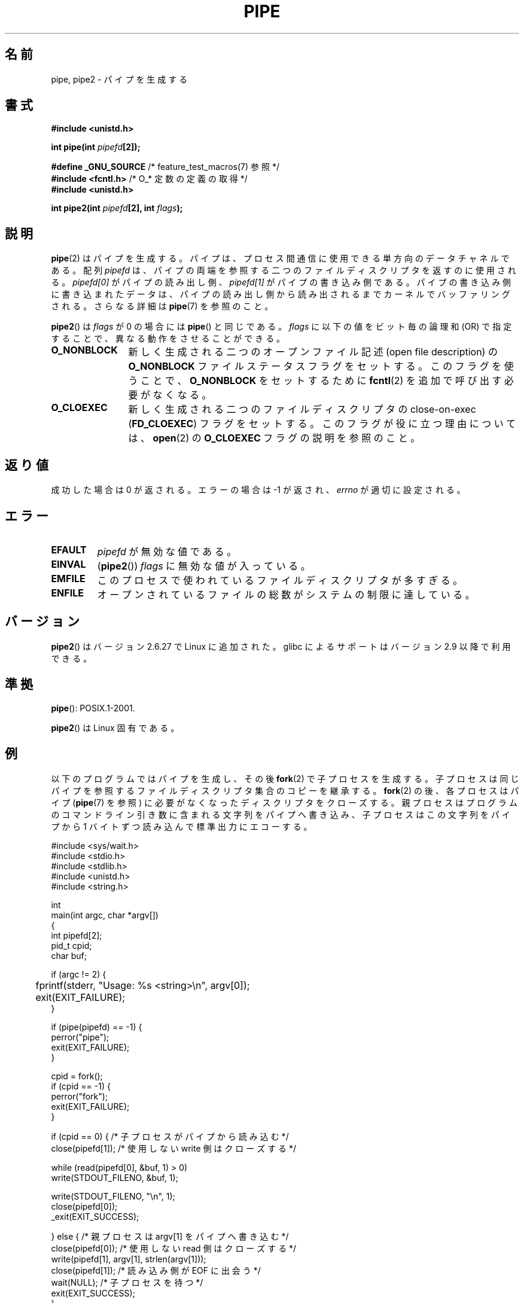 .\" Copyright (C) 2005, 2008, Michael Kerrisk <mtk.manpages@gmail.com>
.\" (A few fragments remain from an earlier (1992) version by
.\" Drew Eckhardt <drew@cs.colorado.edu>.)
.\"
.\" %%%LICENSE_START(VERBATIM)
.\" Permission is granted to make and distribute verbatim copies of this
.\" manual provided the copyright notice and this permission notice are
.\" preserved on all copies.
.\"
.\" Permission is granted to copy and distribute modified versions of this
.\" manual under the conditions for verbatim copying, provided that the
.\" entire resulting derived work is distributed under the terms of a
.\" permission notice identical to this one.
.\"
.\" Since the Linux kernel and libraries are constantly changing, this
.\" manual page may be incorrect or out-of-date.  The author(s) assume no
.\" responsibility for errors or omissions, or for damages resulting from
.\" the use of the information contained herein.  The author(s) may not
.\" have taken the same level of care in the production of this manual,
.\" which is licensed free of charge, as they might when working
.\" professionally.
.\"
.\" Formatted or processed versions of this manual, if unaccompanied by
.\" the source, must acknowledge the copyright and authors of this work.
.\" %%%LICENSE_END
.\"
.\" Modified by Michael Haardt <michael@moria.de>
.\" Modified 1993-07-23 by Rik Faith <faith@cs.unc.edu>
.\" Modified 1996-10-22 by Eric S. Raymond <esr@thyrsus.com>
.\" Modified 2004-06-17 by Michael Kerrisk <mtk.manpages@gmail.com>
.\" Modified 2005, mtk: added an example program
.\" Modified 2008-01-09, mtk: rewrote DESCRIPTION; minor additions
.\"     to EXAMPLE text.
.\" 2008-10-10, mtk: add description of pipe2()
.\"
.\"*******************************************************************
.\"
.\" This file was generated with po4a. Translate the source file.
.\"
.\"*******************************************************************
.TH PIPE 2 2012\-02\-14 Linux "Linux Programmer's Manual"
.SH 名前
pipe, pipe2 \- パイプを生成する
.SH 書式
.nf
\fB#include <unistd.h>\fP
.sp
\fBint pipe(int \fP\fIpipefd\fP\fB[2]);\fP
.sp
\fB#define _GNU_SOURCE\fP             /* feature_test_macros(7) 参照 */
\fB#include <fcntl.h>\fP              /* O_* 定数の定義の取得 */
\fB#include <unistd.h>\fP
.sp
\fBint pipe2(int \fP\fIpipefd\fP\fB[2], int \fP\fIflags\fP\fB);\fP
.fi
.SH 説明
\fBpipe\fP(2)  はパイプを生成する。 パイプは、プロセス間通信に使用できる単方向のデータチャネルである。 配列 \fIpipefd\fP
は、パイプの両端を参照する二つのファイルディスクリプタを 返すのに使用される。 \fIpipefd[0]\fP がパイプの読み出し側、
\fIpipefd[1]\fP がパイプの書き込み側である。 パイプの書き込み側に書き込まれたデータは、
パイプの読み出し側から読み出されるまでカーネルでバッファリングされる。 さらなる詳細は \fBpipe\fP(7)  を参照のこと。

\fBpipe2\fP()  は \fIflags\fP が 0 の場合には \fBpipe\fP()  と同じである。 \fIflags\fP に以下の値をビット毎の論理和
(OR) で指定することで、 異なる動作をさせることができる。
.TP  12
\fBO_NONBLOCK\fP
新しく生成される二つのオープンファイル記述 (open file description) の \fBO_NONBLOCK\fP
ファイルステータスフラグをセットする。 このフラグを使うことで、 \fBO_NONBLOCK\fP をセットするために \fBfcntl\fP(2)
を追加で呼び出す必要がなくなる。
.TP 
\fBO_CLOEXEC\fP
新しく生成される二つのファイルディスクリプタの close\-on\-exec (\fBFD_CLOEXEC\fP)  フラグをセットする。
このフラグが役に立つ理由については、 \fBopen\fP(2)  の \fBO_CLOEXEC\fP フラグの説明を参照のこと。
.SH 返り値
成功した場合は 0 が返される。エラーの場合は \-1 が返され、 \fIerrno\fP が適切に設定される。
.SH エラー
.TP 
\fBEFAULT\fP
\fIpipefd\fP が無効な値である。
.TP 
\fBEINVAL\fP
(\fBpipe2\fP())  \fIflags\fP に無効な値が入っている。
.TP 
\fBEMFILE\fP
このプロセスで使われているファイルディスクリプタが多すぎる。
.TP 
\fBENFILE\fP
オープンされているファイルの総数がシステムの制限に達している。
.SH バージョン
\fBpipe2\fP()  はバージョン 2.6.27 で Linux に追加された。 glibc によるサポートはバージョン 2.9 以降で利用できる。
.SH 準拠
\fBpipe\fP(): POSIX.1\-2001.

\fBpipe2\fP()  は Linux 固有である。
.SH 例
.\" fork.2 refers to this example program.
以下のプログラムではパイプを生成し、その後 \fBfork\fP(2)  で子プロセスを生成する。
子プロセスは同じパイプを参照するファイルディスクリプタ集合のコピーを 継承する。 \fBfork\fP(2)  の後、各プロセスはパイプ
(\fBpipe\fP(7)  を参照) に必要がなくなったディスクリプタをクローズする。 親プロセスはプログラムのコマンドライン引き数に含まれる
文字列をパイプへ書き込み、 子プロセスはこの文字列をパイプから 1 バイトずつ読み込んで標準出力にエコーする。
.nf

#include <sys/wait.h>
#include <stdio.h>
#include <stdlib.h>
#include <unistd.h>
#include <string.h>

int
main(int argc, char *argv[])
{
    int pipefd[2];
    pid_t cpid;
    char buf;

    if (argc != 2) {
	fprintf(stderr, "Usage: %s <string>\en", argv[0]);
	exit(EXIT_FAILURE);
    }

    if (pipe(pipefd) == \-1) {
        perror("pipe");
        exit(EXIT_FAILURE);
    }

    cpid = fork();
    if (cpid == \-1) {
        perror("fork");
        exit(EXIT_FAILURE);
    }

    if (cpid == 0) {    /* 子プロセスがパイプから読み込む */
        close(pipefd[1]);  /* 使用しない write 側はクローズする */

        while (read(pipefd[0], &buf, 1) > 0)
            write(STDOUT_FILENO, &buf, 1);

        write(STDOUT_FILENO, "\en", 1);
        close(pipefd[0]);
        _exit(EXIT_SUCCESS);

    } else {            /* 親プロセスは argv[1] をパイプへ書き込む */
        close(pipefd[0]);          /* 使用しない read 側はクローズする */
        write(pipefd[1], argv[1], strlen(argv[1]));
        close(pipefd[1]);          /* 読み込み側が EOF に出会う */
        wait(NULL);                /* 子プロセスを待つ */
        exit(EXIT_SUCCESS);
    }
}
.fi
.SH 関連項目
\fBfork\fP(2), \fBread\fP(2), \fBsocketpair\fP(2), \fBwrite\fP(2), \fBpopen\fP(3),
\fBpipe\fP(7)
.SH この文書について
この man ページは Linux \fIman\-pages\fP プロジェクトのリリース 3.51 の一部
である。プロジェクトの説明とバグ報告に関する情報は
http://www.kernel.org/doc/man\-pages/ に書かれている。
